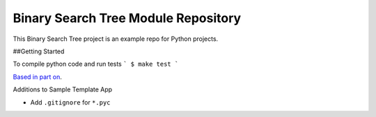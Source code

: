 Binary Search Tree Module Repository
========================

This Binary Search Tree project is an example repo for Python projects.

##Getting Started

To compile python code and run tests
```
$ make test
```

`Based in part on <http://www.kennethreitz.org/essays/repository-structure-and-python>`_.

Additions to Sample Template App

- Add ``.gitignore`` for ``*.pyc``

